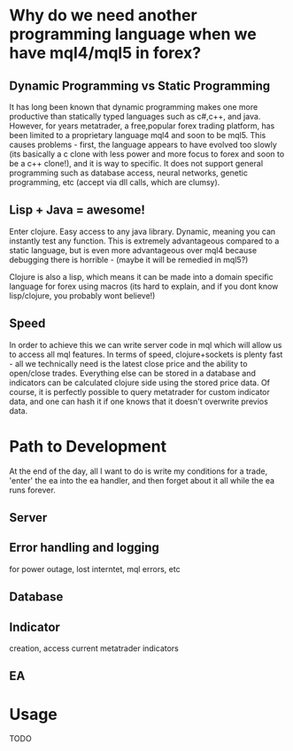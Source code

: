 * Why do we need another programming language when we have mql4/mql5 in forex?
** Dynamic  Programming vs Static Programming
It has long been known that dynamic  programming makes one more productive than statically typed languages such
 as c#,c++, and java. However, for years metatrader, a free,popular forex trading platform, has been limited to a proprietary language mql4 and soon to be mql5. 
This causes problems - first, the language appears to have evolved too slowly (its basically a c clone with less power and more focus to forex
and soon to be a c++ clone!), and it is way to specific. It does not support general programming such as database access, neural networks, genetic programming, 
etc (accept via dll calls, which are clumsy).
** Lisp + Java = awesome!
Enter clojure. Easy access to any java library. Dynamic, meaning you can instantly test any function. 
This is extremely advantageous compared to a static language, but is even more advantageous over mql4 
because debugging there is horrible - (maybe it will be remedied in mql5?)

Clojure is also a lisp, which means it can be made into a domain 
specific language for forex using macros (its hard to explain, and if you dont know lisp/clojure, you probably wont believe!)
** Speed
In order to achieve this we can write server code in mql which will allow us to access all mql features. 
In terms of speed, clojure+sockets is plenty fast - all we technically need is the latest close 
price and the ability to open/close trades. Everything else can be stored in a database and indicators 
can be calculated clojure side using the stored price data. Of course, it is perfectly possible to query metatrader 
for custom indicator data, and one can hash it if one knows that it doesn't overwrite previos data.


* Path to Development
At the end of the day, all I want to do is write my conditions for a trade, 'enter' the ea into the ea handler, 
and then forget about it all while the ea runs forever. 
** Server
** Error handling and logging 
for power outage, lost interntet, mql errors, etc
** Database
** Indicator 
creation, access current metatrader indicators
** EA


* Usage
TODO
